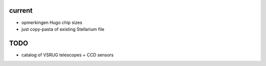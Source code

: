 current
-------

- opmerkingen Hugo chip sizes
- just copy-pasta of existing Stellarium file

TODO
----

- catalog of VSRUG telescopes + CCD sensors

